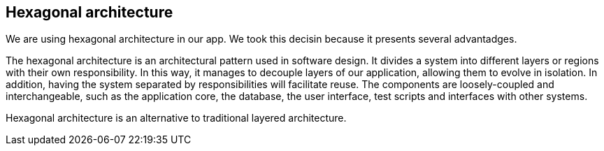 == Hexagonal architecture

We are using hexagonal architecture in our app. We took this decisin because it presents several advantadges.

The hexagonal architecture is an architectural pattern used in software design. It divides a system into different layers or regions with their own responsibility. In this way, it manages to decouple layers of our application, allowing them to evolve in isolation. In addition, having the system separated by responsibilities will facilitate reuse. The components are loosely-coupled and interchangeable, such as the application core, the database, the user interface, test scripts and interfaces with other systems.

Hexagonal architecture is an alternative to traditional layered architecture.
